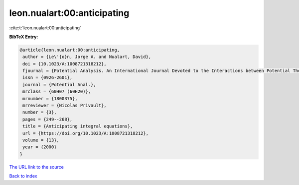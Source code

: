leon.nualart:00:anticipating
============================

:cite:t:`leon.nualart:00:anticipating`

**BibTeX Entry:**

.. code-block:: bibtex

   @article{leon.nualart:00:anticipating,
    author = {Le\'{o}n, Jorge A. and Nualart, David},
    doi = {10.1023/A:1008721318212},
    fjournal = {Potential Analysis. An International Journal Devoted to the Interactions between Potential Theory, Probability Theory, Geometry and Functional Analysis},
    issn = {0926-2601},
    journal = {Potential Anal.},
    mrclass = {60H07 (60H20)},
    mrnumber = {1800375},
    mrreviewer = {Nicolas Privault},
    number = {3},
    pages = {249--268},
    title = {Anticipating integral equations},
    url = {https://doi.org/10.1023/A:1008721318212},
    volume = {13},
    year = {2000}
   }
`The URL link to the source <ttps://doi.org/10.1023/A:1008721318212}>`_


`Back to index <../By-Cite-Keys.html>`_
